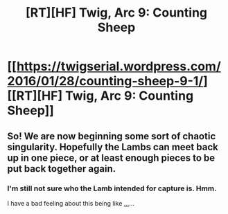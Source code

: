 #+TITLE: [RT][HF] Twig, Arc 9: Counting Sheep

* [[https://twigserial.wordpress.com/2016/01/28/counting-sheep-9-1/][[RT][HF] Twig, Arc 9: Counting Sheep]]
:PROPERTIES:
:Author: AmeteurOpinions
:Score: 10
:DateUnix: 1453981933.0
:DateShort: 2016-Jan-28
:END:

** So! We are now beginning some sort of chaotic singularity. Hopefully the Lambs can meet back up in one piece, or at least enough pieces to be put back together again.
:PROPERTIES:
:Author: AmeteurOpinions
:Score: 1
:DateUnix: 1453992492.0
:DateShort: 2016-Jan-28
:END:

*** I'm still not sure who the Lamb intended for capture is. Hmm.

I have a bad feeling about this being like [[#s][...]]...
:PROPERTIES:
:Author: tvcgrid
:Score: 1
:DateUnix: 1454265873.0
:DateShort: 2016-Jan-31
:END:

